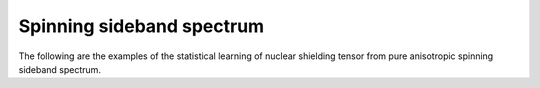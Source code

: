 
Spinning sideband spectrum
--------------------------

The following are the examples of the statistical learning of nuclear shielding
tensor from pure anisotropic spinning sideband spectrum.
